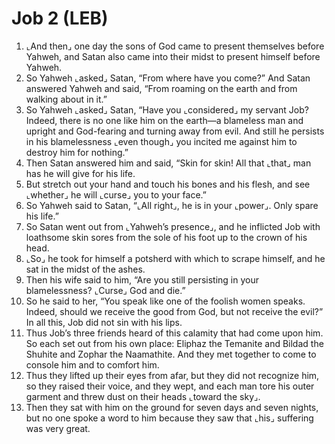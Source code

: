 * Job 2 (LEB)
:PROPERTIES:
:ID: LEB/18-JOB02
:END:

1. ⌞And then⌟ one day the sons of God came to present themselves before Yahweh, and Satan also came into their midst to present himself before Yahweh.
2. So Yahweh ⌞asked⌟ Satan, “From where have you come?” And Satan answered Yahweh and said, “From roaming on the earth and from walking about in it.”
3. So Yahweh ⌞asked⌟ Satan, “Have you ⌞considered⌟ my servant Job? Indeed, there is no one like him on the earth—a blameless man and upright and God-fearing and turning away from evil. And still he persists in his blamelessness ⌞even though⌟ you incited me against him to destroy him for nothing.”
4. Then Satan answered him and said, “Skin for skin! All that ⌞that⌟ man has he will give for his life.
5. But stretch out your hand and touch his bones and his flesh, and see ⌞whether⌟ he will ⌞curse⌟ you to your face.”
6. So Yahweh said to Satan, “⌞All right⌟, he is in your ⌞power⌟. Only spare his life.”
7. So Satan went out from ⌞Yahweh’s presence⌟, and he inflicted Job with loathsome skin sores from the sole of his foot up to the crown of his head.
8. ⌞So⌟ he took for himself a potsherd with which to scrape himself, and he sat in the midst of the ashes.
9. Then his wife said to him, “Are you still persisting in your blamelessness? ⌞Curse⌟ God and die.”
10. So he said to her, “You speak like one of the foolish women speaks. Indeed, should we receive the good from God, but not receive the evil?” In all this, Job did not sin with his lips.
11. Thus Job’s three friends heard of this calamity that had come upon him. So each set out from his own place: Eliphaz the Temanite and Bildad the Shuhite and Zophar the Naamathite. And they met together to come to console him and to comfort him.
12. Thus they lifted up their eyes from afar, but they did not recognize him, so they raised their voice, and they wept, and each man tore his outer garment and threw dust on their heads ⌞toward the sky⌟.
13. Then they sat with him on the ground for seven days and seven nights, but no one spoke a word to him because they saw that ⌞his⌟ suffering was very great.
